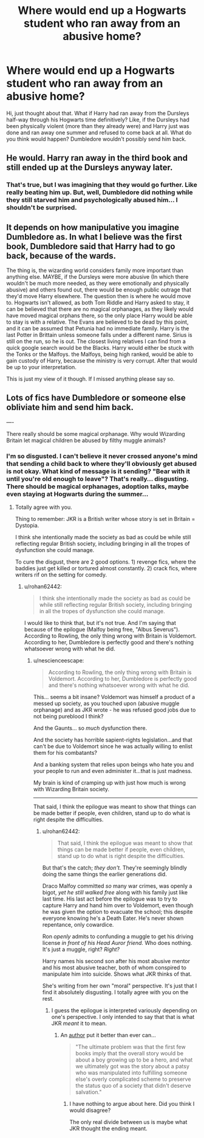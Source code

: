 #+TITLE: Where would end up a Hogwarts student who ran away from an abusive home?

* Where would end up a Hogwarts student who ran away from an abusive home?
:PROPERTIES:
:Author: MoxleyMoxx
:Score: 2
:DateUnix: 1603848438.0
:DateShort: 2020-Oct-28
:FlairText: Discussion
:END:
Hi, just thought about that. What if Harry had ran away from the Dursleys half-way through his Hogwarts time definitively? Like, if the Dursleys had been physically violent (more than they already were) and Harry just was done and ran away one summer and refused to come back at all. What do you think would happen? Dumbledore wouldn't possibly send him back.


** He would. Harry ran away in the third book and still ended up at the Dursleys anyway later.
:PROPERTIES:
:Author: rohan62442
:Score: 7
:DateUnix: 1603865396.0
:DateShort: 2020-Oct-28
:END:

*** That's true, but I was imagining that they would go further. Like really beating him up. But, well, Dumbledore did nothing while they still starved him and psychologically abused him... I shouldn't be surprised.
:PROPERTIES:
:Author: MoxleyMoxx
:Score: 2
:DateUnix: 1603879400.0
:DateShort: 2020-Oct-28
:END:


** It depends on how manipulative you imagine Dumbledore as. In what I believe was the first book, Dumbledore said that Harry had to go back, because of the wards.

The thing is, the wizarding world considers family more important than anything else. MAYBE, if the Dursleys were more abusive (In which there wouldn't be much more needed, as they were emotionally and physically abusive) and others found out, there would be enough public outrage that they'd move Harry elsewhere. The question then is where he would move to. Hogwarts isn't allowed, as both Tom Riddle and Harry asked to stay, it can be believed that there are no magical orphanages, as they likely would have moved magical orphans there, so the only place Harry would be able to stay is with a relative. The Evans are believed to be dead by this point, and it can be assumed that Petunia had no immediate family. Harry is the last Potter in Brittain unless someone falls under a different name. Sirius is still on the run, so he is out. The closest living relatives I can find from a quick google search would be the Blacks. Harry would either be stuck with the Tonks or the Malfoys. the Malfoys, being high ranked, would be able to gain custody of Harry, because the ministry is very corrupt. After that would be up to your interpretation.

This is just my view of it though. If I missed anything please say so.
:PROPERTIES:
:Author: DudeIJustWannaWrite
:Score: 2
:DateUnix: 1603901097.0
:DateShort: 2020-Oct-28
:END:


** Lots of fics have Dumbledore or someone else obliviate him and send him back.

----

There really should be some magical orphanage. Why would Wizarding Britain let magical children be abused by filthy muggle animals?
:PROPERTIES:
:Author: nescienceescape
:Score: 2
:DateUnix: 1603878955.0
:DateShort: 2020-Oct-28
:END:

*** I'm so disgusted. I can't believe it never crossed anyone's mind that sending a child back to where they'll obviously get abused is not okay. What kind of message is it sending? "Bear with it until you're old enough to leave"? That's really... disgusting. There should be magical orphanages, adoption talks, maybe even staying at Hogwarts during the summer...
:PROPERTIES:
:Author: MoxleyMoxx
:Score: 3
:DateUnix: 1603879332.0
:DateShort: 2020-Oct-28
:END:

**** Totally agree with you.

Thing to remember: JKR is a British writer whose story is set in Britain = Dystopia.

I think she intentionally made the society as bad as could be while still reflecting regular British society, including bringing in all the tropes of dysfunction she could manage.

To cure the disgust, there are 2 good options. 1) revenge fics, where the baddies just get killed or tortured almost constantly. 2) crack fics, where writers rif on the setting for comedy.
:PROPERTIES:
:Author: nescienceescape
:Score: 2
:DateUnix: 1603879727.0
:DateShort: 2020-Oct-28
:END:

***** u/rohan62442:
#+begin_quote
  I think she intentionally made the society as bad as could be while still reflecting regular British society, including bringing in all the tropes of dysfunction she could manage.
#+end_quote

I would like to think that, but it's not true. And I'm saying that because of the epilogue (Malfoy being free, "Albus Severus"). According to Rowling, the only thing wrong with Britain is Voldemort. According to her, Dumbledore is perfectly good and there's nothing whatsoever wrong with what he did.
:PROPERTIES:
:Author: rohan62442
:Score: 2
:DateUnix: 1603882054.0
:DateShort: 2020-Oct-28
:END:

****** u/nescienceescape:
#+begin_quote
  According to Rowling, the only thing wrong with Britain is Voldemort. According to her, Dumbledore is perfectly good and there's nothing whatsoever wrong with what he did.
#+end_quote

This... seems a bit insane? Voldemort was himself a product of a messed up society, as you touched upon (abusive muggle orphanage) and as JKR wrote - he was refused good jobs due to not being pureblood I think?

And the Gaunts... so /much/ dysfunction there.

And the society has horrible sapient-rights legislation...and that can't be due to Voldemort since he was actually willing to enlist them for his combatants?

And a banking system that relies upon beings who hate you and your people to run and even administer it...that is just madness.

My brain is kind of cramping up with just how much is wrong with Wizarding Britain society.

---------

That said, I think the epilogue was meant to show that things can be made better if people, even children, stand up to do what is right despite the difficulties.
:PROPERTIES:
:Author: nescienceescape
:Score: 3
:DateUnix: 1603882568.0
:DateShort: 2020-Oct-28
:END:

******* u/rohan62442:
#+begin_quote
  That said, I think the epilogue was meant to show that things can be made better if people, even children, stand up to do what is right despite the difficulties.
#+end_quote

But that's the catch; /they don't./ They're seemingly blindly doing the same things the earlier generations did.

Draco Malfoy committed /so/ many war crimes, was openly a bigot, /yet he still walked free/ along with his family just like last time. His last act before the epilogue was to try to capture Harry and hand him over to Voldemort, even though he was given the option to evacuate the school; this despite everyone knowing he's a Death Eater. He's never shown repentance, only cowardice.

Ron /openly/ admits to confunding a muggle to get his driving license /in front of his Head Auror friend./ Who does nothing. It's just a muggle, right? /Right?/

Harry names his second son after his most abusive mentor and his most abusive teacher, both of whom conspired to manipulate him into suicide. Shows what JKR thinks of that.

She's writing from her own "moral" perspective. It's just that I find it absolutely disgusting. I totally agree with you on the rest.
:PROPERTIES:
:Author: rohan62442
:Score: 3
:DateUnix: 1603883636.0
:DateShort: 2020-Oct-28
:END:

******** I guess the epilogue is interpreted variously depending on one's perspective. I only intended to say that that is what JKR /meant/ it to mean.
:PROPERTIES:
:Author: nescienceescape
:Score: 1
:DateUnix: 1603884500.0
:DateShort: 2020-Oct-28
:END:

********* An [[https://fanfiction.net/u/980211][author]] put it better than ever can...

#+begin_quote
  "The ultimate problem was that the first few books imply that the overall story would be about a boy growing up to be a hero, and what we ultimately got was the story about a patsy who was manipulated into fulfilling someone else's overly complicated scheme to preserve the status quo of a society that didn't deserve salvation."
#+end_quote
:PROPERTIES:
:Author: rohan62442
:Score: 3
:DateUnix: 1603887753.0
:DateShort: 2020-Oct-28
:END:

********** I have nothing to argue about here. Did you think I would disagree?

The only real divide between us is maybe what JKR thought the ending meant.
:PROPERTIES:
:Author: nescienceescape
:Score: 1
:DateUnix: 1603888848.0
:DateShort: 2020-Oct-28
:END:
